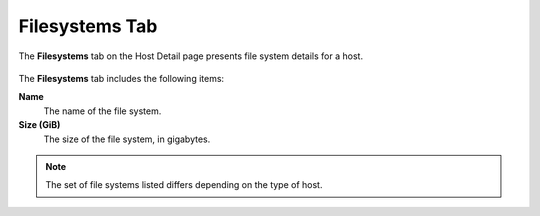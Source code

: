 
.. svk1566319591263
.. _filesystems-tab:

===============
Filesystems Tab
===============

The **Filesystems** tab on the Host Detail page presents file system details
for a host.

.. figure:: ../figures/mov1566319898101.png
    :scale: 100%

The **Filesystems** tab includes the following items:

**Name**
    The name of the file system.

**Size \(GiB\)**
    The size of the file system, in gigabytes.

.. note::
    The set of file systems listed differs depending on the type of host.